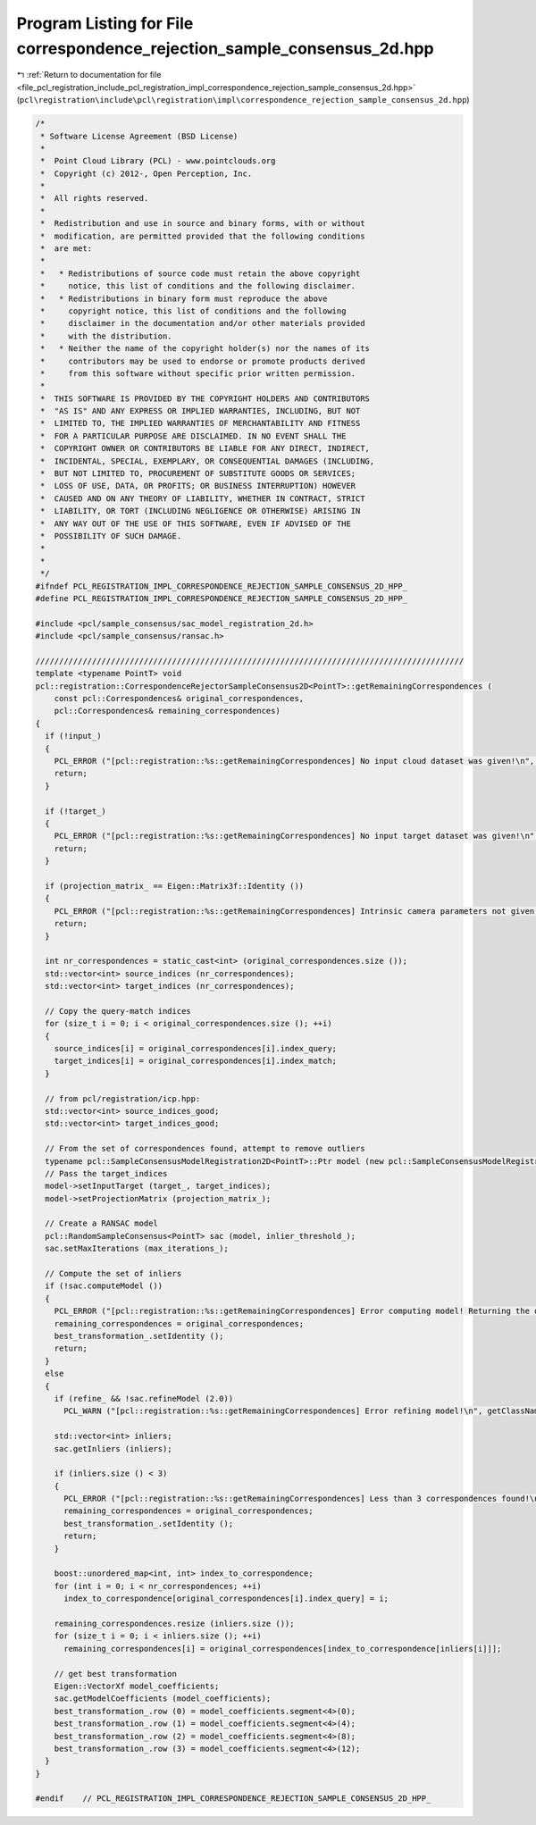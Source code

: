 
.. _program_listing_file_pcl_registration_include_pcl_registration_impl_correspondence_rejection_sample_consensus_2d.hpp:

Program Listing for File correspondence_rejection_sample_consensus_2d.hpp
=========================================================================

|exhale_lsh| :ref:`Return to documentation for file <file_pcl_registration_include_pcl_registration_impl_correspondence_rejection_sample_consensus_2d.hpp>` (``pcl\registration\include\pcl\registration\impl\correspondence_rejection_sample_consensus_2d.hpp``)

.. |exhale_lsh| unicode:: U+021B0 .. UPWARDS ARROW WITH TIP LEFTWARDS

.. code-block:: cpp

   /*
    * Software License Agreement (BSD License)
    *
    *  Point Cloud Library (PCL) - www.pointclouds.org
    *  Copyright (c) 2012-, Open Perception, Inc.
    *
    *  All rights reserved.
    *
    *  Redistribution and use in source and binary forms, with or without
    *  modification, are permitted provided that the following conditions
    *  are met:
    *
    *   * Redistributions of source code must retain the above copyright
    *     notice, this list of conditions and the following disclaimer.
    *   * Redistributions in binary form must reproduce the above
    *     copyright notice, this list of conditions and the following
    *     disclaimer in the documentation and/or other materials provided
    *     with the distribution.
    *   * Neither the name of the copyright holder(s) nor the names of its
    *     contributors may be used to endorse or promote products derived
    *     from this software without specific prior written permission.
    *
    *  THIS SOFTWARE IS PROVIDED BY THE COPYRIGHT HOLDERS AND CONTRIBUTORS
    *  "AS IS" AND ANY EXPRESS OR IMPLIED WARRANTIES, INCLUDING, BUT NOT
    *  LIMITED TO, THE IMPLIED WARRANTIES OF MERCHANTABILITY AND FITNESS
    *  FOR A PARTICULAR PURPOSE ARE DISCLAIMED. IN NO EVENT SHALL THE
    *  COPYRIGHT OWNER OR CONTRIBUTORS BE LIABLE FOR ANY DIRECT, INDIRECT,
    *  INCIDENTAL, SPECIAL, EXEMPLARY, OR CONSEQUENTIAL DAMAGES (INCLUDING,
    *  BUT NOT LIMITED TO, PROCUREMENT OF SUBSTITUTE GOODS OR SERVICES;
    *  LOSS OF USE, DATA, OR PROFITS; OR BUSINESS INTERRUPTION) HOWEVER
    *  CAUSED AND ON ANY THEORY OF LIABILITY, WHETHER IN CONTRACT, STRICT
    *  LIABILITY, OR TORT (INCLUDING NEGLIGENCE OR OTHERWISE) ARISING IN
    *  ANY WAY OUT OF THE USE OF THIS SOFTWARE, EVEN IF ADVISED OF THE
    *  POSSIBILITY OF SUCH DAMAGE.
    *
    *
    */
   #ifndef PCL_REGISTRATION_IMPL_CORRESPONDENCE_REJECTION_SAMPLE_CONSENSUS_2D_HPP_
   #define PCL_REGISTRATION_IMPL_CORRESPONDENCE_REJECTION_SAMPLE_CONSENSUS_2D_HPP_
   
   #include <pcl/sample_consensus/sac_model_registration_2d.h>
   #include <pcl/sample_consensus/ransac.h>
   
   ///////////////////////////////////////////////////////////////////////////////////////////
   template <typename PointT> void 
   pcl::registration::CorrespondenceRejectorSampleConsensus2D<PointT>::getRemainingCorrespondences (
       const pcl::Correspondences& original_correspondences, 
       pcl::Correspondences& remaining_correspondences)
   {
     if (!input_)
     {
       PCL_ERROR ("[pcl::registration::%s::getRemainingCorrespondences] No input cloud dataset was given!\n", getClassName ().c_str ());
       return;
     }
   
     if (!target_)
     {
       PCL_ERROR ("[pcl::registration::%s::getRemainingCorrespondences] No input target dataset was given!\n", getClassName ().c_str ());
       return;
     }
   
     if (projection_matrix_ == Eigen::Matrix3f::Identity ())
     {
       PCL_ERROR ("[pcl::registration::%s::getRemainingCorrespondences] Intrinsic camera parameters not given!\n", getClassName ().c_str ());
       return;
     }
   
     int nr_correspondences = static_cast<int> (original_correspondences.size ());
     std::vector<int> source_indices (nr_correspondences);
     std::vector<int> target_indices (nr_correspondences);
   
     // Copy the query-match indices
     for (size_t i = 0; i < original_correspondences.size (); ++i)
     {
       source_indices[i] = original_correspondences[i].index_query;
       target_indices[i] = original_correspondences[i].index_match;
     }
   
     // from pcl/registration/icp.hpp:
     std::vector<int> source_indices_good;
     std::vector<int> target_indices_good;
   
     // From the set of correspondences found, attempt to remove outliers
     typename pcl::SampleConsensusModelRegistration2D<PointT>::Ptr model (new pcl::SampleConsensusModelRegistration2D<PointT> (input_, source_indices));
     // Pass the target_indices
     model->setInputTarget (target_, target_indices);
     model->setProjectionMatrix (projection_matrix_);
   
     // Create a RANSAC model
     pcl::RandomSampleConsensus<PointT> sac (model, inlier_threshold_);
     sac.setMaxIterations (max_iterations_);
   
     // Compute the set of inliers
     if (!sac.computeModel ())
     {
       PCL_ERROR ("[pcl::registration::%s::getRemainingCorrespondences] Error computing model! Returning the original correspondences...\n", getClassName ().c_str ());
       remaining_correspondences = original_correspondences;
       best_transformation_.setIdentity ();
       return;
     }
     else
     {
       if (refine_ && !sac.refineModel (2.0))
         PCL_WARN ("[pcl::registration::%s::getRemainingCorrespondences] Error refining model!\n", getClassName ().c_str ());
         
       std::vector<int> inliers;
       sac.getInliers (inliers);
   
       if (inliers.size () < 3)
       {
         PCL_ERROR ("[pcl::registration::%s::getRemainingCorrespondences] Less than 3 correspondences found!\n", getClassName ().c_str ());
         remaining_correspondences = original_correspondences;
         best_transformation_.setIdentity ();
         return;
       }
   
       boost::unordered_map<int, int> index_to_correspondence;
       for (int i = 0; i < nr_correspondences; ++i)
         index_to_correspondence[original_correspondences[i].index_query] = i;
   
       remaining_correspondences.resize (inliers.size ());
       for (size_t i = 0; i < inliers.size (); ++i)
         remaining_correspondences[i] = original_correspondences[index_to_correspondence[inliers[i]]];
   
       // get best transformation
       Eigen::VectorXf model_coefficients;
       sac.getModelCoefficients (model_coefficients);
       best_transformation_.row (0) = model_coefficients.segment<4>(0);
       best_transformation_.row (1) = model_coefficients.segment<4>(4);
       best_transformation_.row (2) = model_coefficients.segment<4>(8);
       best_transformation_.row (3) = model_coefficients.segment<4>(12);
     }
   }
   
   #endif    // PCL_REGISTRATION_IMPL_CORRESPONDENCE_REJECTION_SAMPLE_CONSENSUS_2D_HPP_
   
